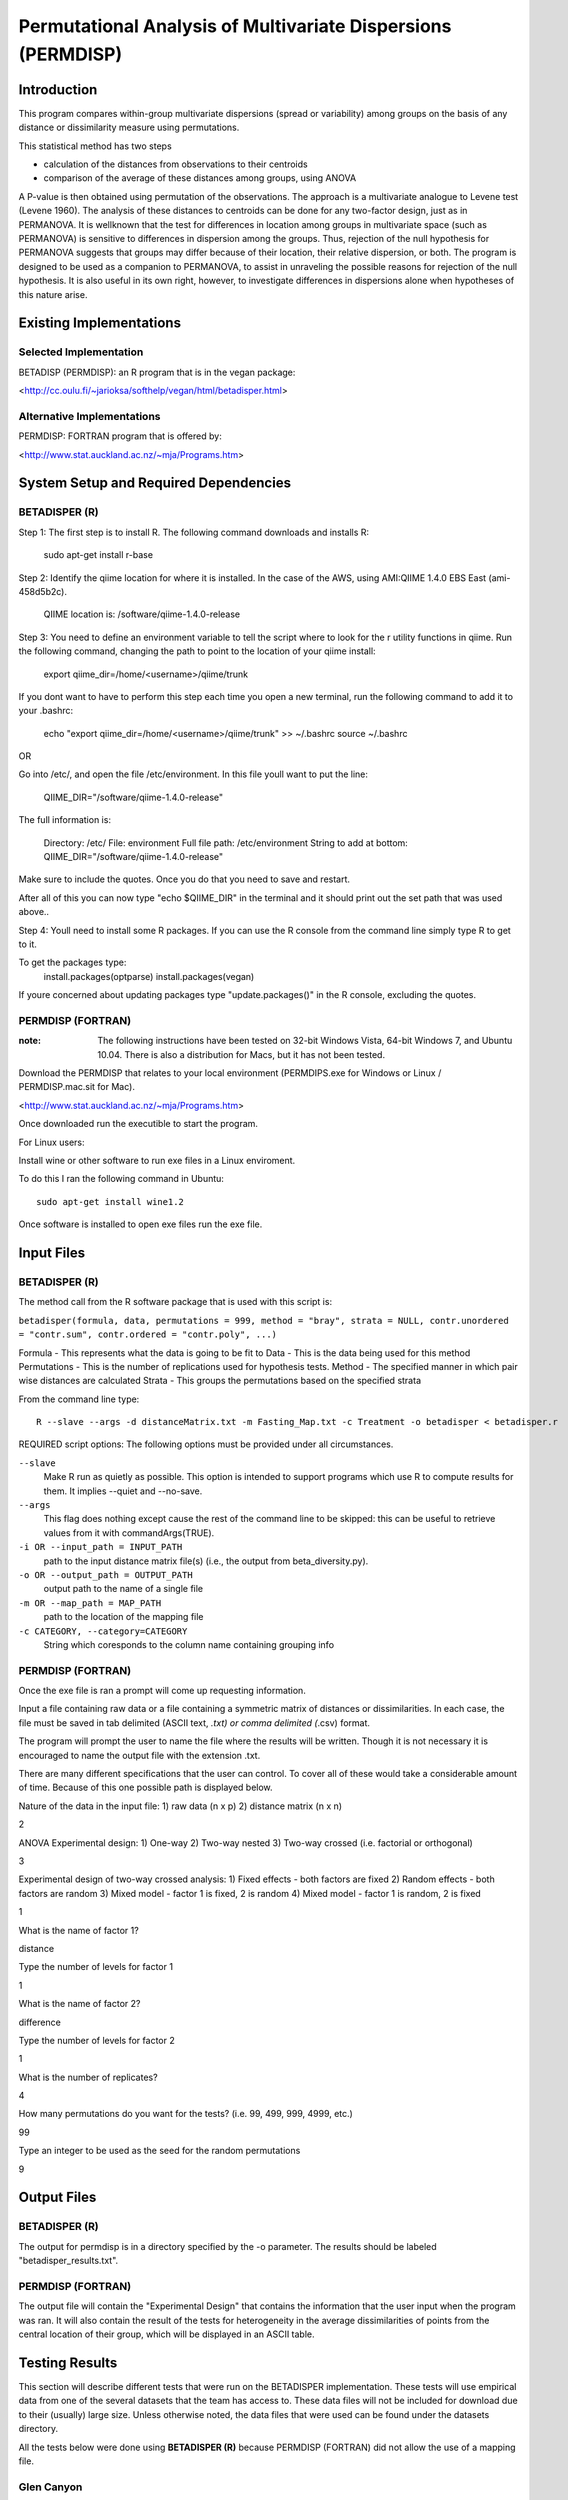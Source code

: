 =============================================================
Permutational Analysis of Multivariate Dispersions (PERMDISP)
=============================================================

Introduction
------------

This program compares within-group multivariate dispersions (spread or variability) among groups on the basis of any distance or dissimilarity measure using permutations.

This statistical method has two steps 

* calculation of the distances from observations to their centroids 

* comparison of the average of these distances among groups, using ANOVA

A P-value is then obtained using permutation of the observations. The approach is a multivariate analogue to Levene test (Levene 1960). The analysis of these distances to centroids can be done for any two-factor design, just as in PERMANOVA. It is wellknown that the test for differences in location among groups in multivariate space (such as PERMANOVA) is sensitive to differences in dispersion among the groups. Thus, rejection of the null hypothesis for PERMANOVA suggests that groups may differ because of their location, their relative dispersion, or both. 
The program is designed to be used as a companion to PERMANOVA, to assist in unraveling the possible reasons for rejection of the null hypothesis. It is also useful in its own right, however, to investigate differences in dispersions alone when hypotheses of this nature arise.

Existing Implementations
------------------------

Selected Implementation
^^^^^^^^^^^^^^^^^^^^^^^

BETADISP (PERMDISP): an R program that is in the vegan package:

<http://cc.oulu.fi/~jarioksa/softhelp/vegan/html/betadisper.html>

Alternative Implementations
^^^^^^^^^^^^^^^^^^^^^^^^^^^

PERMDISP: FORTRAN program that is offered by:

<http://www.stat.auckland.ac.nz/~mja/Programs.htm>

System Setup and Required Dependencies
--------------------------------------

BETADISPER (R)
^^^^^^^^^^^^^^

Step 1:
The first step is to install R. The following command downloads and installs R:

    sudo apt-get install r-base

Step 2:
Identify the qiime location for where it is installed. In the case of the AWS, using AMI:QIIME 1.4.0 EBS East (ami-458d5b2c). 

	QIIME location is: /software/qiime-1.4.0-release

Step 3:
You need to define an environment variable to tell the script where to look for the r utility functions in qiime. Run the following command, changing the path to point to the location of your qiime install:

    export qiime_dir=/home/<username>/qiime/trunk

If you dont want to have to perform this step each time you open a new terminal, run the following command to add it to your .bashrc:

    echo "export qiime_dir=/home/<username>/qiime/trunk" >> ~/.bashrc
    source ~/.bashrc

OR

Go into /etc/, and open the file /etc/environment. In this file youll want to put the line:

	QIIME_DIR="/software/qiime-1.4.0-release" 

The full information is:

	Directory: /etc/
	File: environment
	Full file path: /etc/environment
	String to add at bottom: QIIME_DIR="/software/qiime-1.4.0-release" 

Make sure to include the quotes. Once you do that you need to save and  restart. 

After all of this you can now type "echo $QIIME_DIR" in the terminal and it should print out the set path that was used above..

Step 4:
Youll need to install some R packages. If you can use the R console from the command line simply type R to get to it.

To get the packages type:
	install.packages(optparse)
	install.packages(vegan)

If youre concerned about updating packages type "update.packages()" in the R console, excluding the quotes.

PERMDISP (FORTRAN)
^^^^^^^^^^^^^^^^^^

:note: The following instructions have been tested on 32-bit Windows Vista, 64-bit Windows 7, and Ubuntu 10.04. There is also a distribution for Macs, but it has not been tested.

Download the PERMDISP that relates to your local environment (PERMDIPS.exe for Windows or Linux / PERMDISP.mac.sit for Mac). 

<http://www.stat.auckland.ac.nz/~mja/Programs.htm>

Once downloaded run the executible to start the program.

For Linux users:

Install wine or other software to run exe files in a Linux enviroment.

To do this I ran the following command in Ubuntu: ::

	sudo apt-get install wine1.2
	
Once software is installed to open exe files run the exe file.

Input Files
-----------

BETADISPER (R)
^^^^^^^^^^^^^^

The method call from the R software package that is used with this script is:

``betadisper(formula, data, permutations = 999, method = "bray", strata = NULL, contr.unordered = "contr.sum", contr.ordered = "contr.poly", ...)``

Formula - This represents what the data is going to be fit to
Data - This is the data being used for this method
Permutations - This is the number of replications used for hypothesis tests.
Method - The specified manner in which pair wise distances are calculated
Strata - This groups the permutations based on the specified strata

From the command line type: ::

  R --slave --args -d distanceMatrix.txt -m Fasting_Map.txt -c Treatment -o betadisper < betadisper.r

REQUIRED script options:
The following options must be provided under all circumstances.

``--slave``
    Make R run as quietly as possible. This option is intended to support programs which use R to compute results for them. It implies --quiet and --no-save. 

``--args``
    This flag does nothing except cause the rest of the command line to be skipped: this can be useful to retrieve values from it with commandArgs(TRUE).

``-i OR --input_path = INPUT_PATH``
	path to the input distance matrix file(s) (i.e., the output from beta_diversity.py).

``-o OR --output_path = OUTPUT_PATH``
	output path to the name of a single file

``-m OR --map_path = MAP_PATH``
	path to the location of the mapping file

``-c CATEGORY, --category=CATEGORY``
	String which coresponds to the column name containing grouping info

PERMDISP (FORTRAN)
^^^^^^^^^^^^^^^^^^

Once the exe file is ran a prompt will come up requesting information.

Input a file containing raw data or a file containing a symmetric matrix of distances or 
dissimilarities. In each case, the file must be saved in tab delimited (ASCII text, *.txt) or comma delimited 
(*.csv) format.

The program will prompt the user to name the file where the results will be written. Though it is not necessary it is encouraged to name the output file with the extension .txt.

There are many different specifications that the user can control. To cover all of these would take a considerable amount of time. Because of this one possible path is displayed below.

Nature of the data in the input file: 
1) raw data (n x p) 
2) distance matrix (n x n)

2

ANOVA Experimental design: 
1) One-way 
2) Two-way nested 
3) Two-way crossed (i.e. factorial or orthogonal) 

3

Experimental design of two-way crossed analysis: 
1) Fixed effects - both factors are fixed 
2) Random effects - both factors are random 
3) Mixed model - factor 1 is fixed, 2 is random 
4) Mixed model - factor 1 is random, 2 is fixed 

1 

What is the name of factor 1? 

distance

Type the number of levels for factor 1 

1

What is the name of factor 2? 

difference 

Type the number of levels for factor 2 

1
 
What is the number of replicates? 

4
 
How many permutations do you want for the tests? (i.e. 99, 499, 999, 4999, etc.) 

99
 
Type an integer to be used as the seed 
for the random permutations 

9

Output Files
------------

BETADISPER (R)
^^^^^^^^^^^^^^

The output for permdisp is in a directory specified by the -o parameter. The results should be labeled "betadisper_results.txt".

PERMDISP (FORTRAN)
^^^^^^^^^^^^^^^^^^

The output file will contain the "Experimental Design" that contains the information that the user input when the program was ran. It will also contain the result of the tests for heterogeneity in the average dissimilarities of points from the central location of their group, which will be displayed in an ASCII table.

Testing Results
---------------
This section will describe different tests that were run on the BETADISPER implementation.
These tests will use empirical data from one of the several datasets that the
team has access to. These data files will not be included for download due to
their (usually) large size. Unless otherwise noted, the data files that were
used can be found under the datasets directory.

All the tests below were done using **BETADISPER (R)** because PERMDISP (FORTRAN) did not allow the use of a mapping file.

Glen Canyon
^^^^^^^^^^^

Test 1
~~~~~~

**Description:**

This test uses the original unweighted unifrac distance matrix and the CurrentlyWet category as a positive control.

**Command:** ::

	R --slave --args -d Glen\ Canyon/unweighted_unifrac_dm.txt -m Glen\ Canyon/map_25Jan2012.txt -c CurrentlyWet -o betadisper_positive < betadisper.r

**Results:**

The following results were written to the output file: ::

	Analysis of Variance Table

	Response: Distances
			  Df    Sum Sq   Mean Sq F value   Pr(>F)    
	Groups     1 0.0060076 0.0060076  26.742 1.35e-06 ***
	Residuals 92 0.0206680 0.0002247                     
	---
	Signif. codes:  0 '***' 0.001 '**' 0.01 '*' 0.05 '.' 0.1 ' ' 1 

	Permutation test for homogeneity of multivariate dispersions

	No. of permutations: 999  

	**** STRATA ****
	Permutations are unstratified

	**** SAMPLES ****
	Permutation type: free 
	Mirrored permutations for Samples?: No 

	Response: Distances
			  Df    Sum Sq   Mean Sq      F N.Perm Pr(>F)    
	Groups     1 0.0060076 0.0060076 26.742    999  0.001 ***
	Residuals 92 0.0206680 0.0002247                         
	---
	Signif. codes:  0 '***' 0.001 '**' 0.01 '*' 0.05 '.' 0.1 ' ' 1 

	Pairwise comparisons:
	(Observed p-value below diagonal, permuted p-value above diagonal)
				No   Yes
	No             0.001
	Yes 1.3501e-06      
	
The p-value indicates that the results are significant.
	
Test 2
~~~~~~

**Description:**

This test uses a shuffled unweighted unifrac distance matrix and the CurrentlyWet category to perform a negative control test.

**Command:** ::

	R --slave --args -d Glen\ Canyon/unweighted_unifrac_dm_shuffled_1.txt -m Glen\ Canyon/map_25Jan2012.txt -c CurrentlyWet -o betadisper_negative_1 < betadisper.r

**Results:**

The following results were written to the output file: ::

	Analysis of Variance Table

	Response: Distances
			  Df   Sum Sq    Mean Sq F value Pr(>F)
	Groups     1 0.000878 0.00087764  0.3079 0.5803
	Residuals 92 0.262210 0.00285011               

	Permutation test for homogeneity of multivariate dispersions

	No. of permutations: 999  

	**** STRATA ****
	Permutations are unstratified

	**** SAMPLES ****
	Permutation type: free 
	Mirrored permutations for Samples?: No 

	Response: Distances
			  Df   Sum Sq    Mean Sq      F N.Perm Pr(>F)
	Groups     1 0.000878 0.00087764 0.3079    999  0.589
	Residuals 92 0.262210 0.00285011                     

	Pairwise comparisons:
	(Observed p-value below diagonal, permuted p-value above diagonal)
			No   Yes
	No         0.586
	Yes 0.5803      

The p-value indicates that the results are insignificant.
	
Test 3
~~~~~~

**Description:**

This test uses a shuffled unweighted unifrac distance matrix and the CurrentlyWet category to perform a negative control test.

**Command:** ::

	R --slave --args -d Glen\ Canyon/unweighted_unifrac_dm_shuffled_2.txt -m Glen\ Canyon/map_25Jan2012.txt -c CurrentlyWet -o betadisper_negative_2 < betadisper.r

**Results:**

The following results were written to the output file: ::

	Analysis of Variance Table

	Response: Distances
			  Df   Sum Sq   Mean Sq F value Pr(>F)
	Groups     1 0.002333 0.0023333  0.8033 0.3725
	Residuals 92 0.267228 0.0029046               

	Permutation test for homogeneity of multivariate dispersions

	No. of permutations: 999  

	**** STRATA ****
	Permutations are unstratified

	**** SAMPLES ****
	Permutation type: free 
	Mirrored permutations for Samples?: No 

	Response: Distances
			  Df   Sum Sq   Mean Sq      F N.Perm Pr(>F)
	Groups     1 0.002333 0.0023333 0.8033    999  0.381
	Residuals 92 0.267228 0.0029046                     

	Pairwise comparisons:
	(Observed p-value below diagonal, permuted p-value above diagonal)
			 No   Yes
	No          0.387
	Yes 0.37245      

The p-value indicates that the results insignificant.
	
Test 4
~~~~~~

**Description:**

This test uses a shuffled unweighted unifrac distance matrix and the CurrentlyWet category to perform a negative control test.

**Command:** ::

	R --slave --args -d Glen\ Canyon/unweighted_unifrac_dm_shuffled_3.txt -m Glen\ Canyon/map_25Jan2012.txt -c CurrentlyWet -o betadisper_negative_3 < betadisper.r
	
**Results:**

The following results were written to the output file: ::

	Analysis of Variance Table

	Response: Distances
			  Df   Sum Sq   Mean Sq F value Pr(>F)
	Groups     1 0.001018 0.0010178  0.3552 0.5526
	Residuals 92 0.263611 0.0028653               

	Permutation test for homogeneity of multivariate dispersions

	No. of permutations: 999  

	**** STRATA ****
	Permutations are unstratified

	**** SAMPLES ****
	Permutation type: free 
	Mirrored permutations for Samples?: No 

	Response: Distances
			  Df   Sum Sq   Mean Sq      F N.Perm Pr(>F)
	Groups     1 0.001018 0.0010178 0.3552    999  0.526
	Residuals 92 0.263611 0.0028653                     

	Pairwise comparisons:
	(Observed p-value below diagonal, permuted p-value above diagonal)
			 No   Yes
	No          0.526
	Yes 0.55264      
	
The p-value indicates that the results are insignificant.
	
Keyboard
^^^^^^^^

Test 1
~~~~~~

**Description:**

This test uses the original unweighted unifrac distance matrix and the HOST_SUBJECT_ID category as a positive control.

**Command:** ::

	R --slave --args -d Keyboard/unweighted_unifrac_dm.txt -m Keyboard/map.txt -c HOST_SUBJECT_ID -o betadisper_positive < betadisper.r

**Results:**

The following results were written to the output file: ::

	Analysis of Variance Table

	Response: Distances
			   Df    Sum Sq    Mean Sq F value    Pr(>F)    
	Groups     10 0.0089615 0.00089615  4.4126 3.586e-05 ***
	Residuals 104 0.0211214 0.00020309                      
	---
	Signif. codes:  0 '***' 0.001 '**' 0.01 '*' 0.05 '.' 0.1 ' ' 1 

	Permutation test for homogeneity of multivariate dispersions

	No. of permutations: 999  

	**** STRATA ****
	Permutations are unstratified

	**** SAMPLES ****
	Permutation type: free 
	Mirrored permutations for Samples?: No 

	Response: Distances
			   Df    Sum Sq    Mean Sq      F N.Perm Pr(>F)   
	Groups     10 0.0089615 0.00089615 4.4126    999  0.002 **
	Residuals 104 0.0211214 0.00020309                        
	---
	Signif. codes:  0 '***' 0.001 '**' 0.01 '*' 0.05 '.' 0.1 ' ' 1 

	Pairwise comparisons:
	(Observed p-value below diagonal, permuted p-value above diagonal)
			 F1 L1 L3       M1       M2       M3       M9 R1 U1 U2 U3
	F1                0.736000 0.403000 0.241000 0.159000            
	L1                                                               
	L3                                                               
	M1 0.718987                0.243000 0.098000 0.127000            
	M2 0.388167       0.298617          0.691000 0.065000            
	M3 0.225243       0.110657 0.693715          0.016000            
	M9 0.158122       0.147042 0.074368 0.018900                     
	R1                                                               
	U1                                                               
	U2                                                               
	U3                                                  

The p-value indicates that the results are significant.	

Test 2
~~~~~~

**Description:**

This test uses a shuffled unweighted unifrac distance matrix and the HOST_SUBJECT_ID category to perform a negative control test.

**Command:** ::

	R --slave --args -d Keyboard/unweighted_unifrac_dm_shuffled_1.txt -m Keyboard/map.txt -c HOST_SUBJECT_ID -o betadisper_negative_1 < betadisper.r

**Results:**

The following results were written to the output file: ::

	Analysis of Variance Table

	Response: Distances
			   Df   Sum Sq    Mean Sq F value    Pr(>F)    
	Groups     10 0.024535 0.00245353  4.4774 2.968e-05 ***
	Residuals 104 0.056990 0.00054798                      
	---
	Signif. codes:  0 '***' 0.001 '**' 0.01 '*' 0.05 '.' 0.1 ' ' 1 

	Permutation test for homogeneity of multivariate dispersions

	No. of permutations: 999  

	**** STRATA ****
	Permutations are unstratified

	**** SAMPLES ****
	Permutation type: free 
	Mirrored permutations for Samples?: No 

	Response: Distances
			   Df   Sum Sq    Mean Sq      F N.Perm Pr(>F)    
	Groups     10 0.024535 0.00245353 4.4774    999  0.001 ***
	Residuals 104 0.056990 0.00054798                         
	---
	Signif. codes:  0 '***' 0.001 '**' 0.01 '*' 0.05 '.' 0.1 ' ' 1 

	Pairwise comparisons:
	(Observed p-value below diagonal, permuted p-value above diagonal)
			  F1 L1 L3        M1        M2        M3        M9 R1 U1 U2 U3
	F1                 0.3710000 0.2000000 0.0680000 0.3010000            
	L1                                                                    
	L3                                                                    
	M1 0.3554280                 0.0310000 0.0010000 0.0550000            
	M2 0.1838147       0.0306839           0.8610000 0.7230000            
	M3 0.0588469       0.0014799 0.8623054           0.7980000            
	M9 0.2662109       0.0551588 0.7268720 0.8137601                      
	R1                                                                    
	U1                                                                    
	U2                                                                    
	U3                                                                    

The p-value indicates that the results are significant.

Test 3
~~~~~~

**Description:**

This test uses a shuffled unweighted unifrac distance matrix and the HOST_SUBJECT_ID category to perform a negative control test.

**Command:** ::

	R --slave --args -d Keyboard/unweighted_unifrac_dm_shuffled_2.txt -m Keyboard/map.txt -c HOST_SUBJECT_ID -o betadisper_negative_2 < betadisper.r

**Results:**

The following results were written to the output file: ::

	Analysis of Variance Table

	Response: Distances
			   Df   Sum Sq    Mean Sq F value    Pr(>F)    
	Groups     10 0.024182 0.00241823  3.5249 0.0004881 ***
	Residuals 104 0.071348 0.00068604                      
	---
	Signif. codes:  0 '***' 0.001 '**' 0.01 '*' 0.05 '.' 0.1 ' ' 1 

	Permutation test for homogeneity of multivariate dispersions

	No. of permutations: 999  

	**** STRATA ****
	Permutations are unstratified

	**** SAMPLES ****
	Permutation type: free 
	Mirrored permutations for Samples?: No 

	Response: Distances
			   Df   Sum Sq    Mean Sq      F N.Perm Pr(>F)    
	Groups     10 0.024182 0.00241823 3.5249    999  0.001 ***
	Residuals 104 0.071348 0.00068604                         
	---
	Signif. codes:  0 '***' 0.001 '**' 0.01 '*' 0.05 '.' 0.1 ' ' 1 

	Pairwise comparisons:
	(Observed p-value below diagonal, permuted p-value above diagonal)
			 F1 L1 L3       M1       M2       M3       M9 R1 U1 U2 U3
	F1                0.353000 0.969000 0.776000 0.951000            
	L1                                                               
	L3                                                               
	M1 0.346654                0.025000 0.006000 0.060000            
	M2 0.960319       0.016261          0.485000 0.726000            
	M3 0.757185       0.004107 0.488713          0.351000            
	M9 0.943114       0.050123 0.737238 0.351259                     
	R1                                                               
	U1                                                               
	U2                                                               
	U3                                                               

The p-value indicates that the results are significant.

Test 4
~~~~~~

**Description:**

This test uses a shuffled unweighted unifrac distance matrix and the HOST_SUBJECT_ID category to perform a negative control test.

**Command:** ::

	R --slave --args -d Keyboard/unweighted_unifrac_dm_shuffled_3.txt -m Keyboard/map.txt -c HOST_SUBJECT_ID -o betadisper_negative_3 < betadisper.r

**Results:**

The following results were written to the output file: ::

	Analysis of Variance Table

	Response: Distances
			   Df   Sum Sq    Mean Sq F value    Pr(>F)    
	Groups     10 0.024199 0.00241989  3.7129 0.0002801 ***
	Residuals 104 0.067783 0.00065176                      
	---
	Signif. codes:  0 '***' 0.001 '**' 0.01 '*' 0.05 '.' 0.1 ' ' 1 

	Permutation test for homogeneity of multivariate dispersions

	No. of permutations: 999  

	**** STRATA ****
	Permutations are unstratified

	**** SAMPLES ****
	Permutation type: free 
	Mirrored permutations for Samples?: No 

	Response: Distances
			   Df   Sum Sq    Mean Sq      F N.Perm Pr(>F)    
	Groups     10 0.024199 0.00241989 3.7129    999  0.001 ***
	Residuals 104 0.067783 0.00065176                         
	---
	Signif. codes:  0 '***' 0.001 '**' 0.01 '*' 0.05 '.' 0.1 ' ' 1 

	Pairwise comparisons:
	(Observed p-value below diagonal, permuted p-value above diagonal)
			F1 L1 L3      M1      M2      M3      M9 R1 U1 U2 U3
	F1               0.96500 0.36700 0.35400 0.13000            
	L1                                                          
	L3                                                          
	M1 0.96735               0.47100 0.47400 0.20500            
	M2 0.36282       0.47355         0.76700 0.27500            
	M3 0.33691       0.44413 0.78665         0.16500            
	M9 0.12918       0.21136 0.28776 0.15521                    
	R1                                                          
	U1                                                          
	U2                                                          
	U3                               

The p-value indicates that the results are significant.	

Whole Body
^^^^^^^^^^

Test 1
~~~~~~

**Description:**

This test uses the original unweighted unifrac distance matrix and the BODY_SITE category as a positive control.

**Command:** ::

	R --slave --args -d Whole\ Body/unweighted_unifrac_dm.txt -m Whole\ Body/map.txt -c BODY_SITE -o betadisper_positive < betadisper.r

**Results:**

The following results were written to the output file: ::

	Analysis of Variance Table

	Response: Distances
			   Df   Sum Sq   Mean Sq F value    Pr(>F)    
	Groups     19 0.092975 0.0048934  22.892 < 2.2e-16 ***
	Residuals 565 0.120776 0.0002138                      
	---
	Signif. codes:  0 '***' 0.001 '**' 0.01 '*' 0.05 '.' 0.1 ' ' 1 

	Permutation test for homogeneity of multivariate dispersions

	No. of permutations: 999  

	**** STRATA ****
	Permutations are unstratified

	**** SAMPLES ****
	Permutation type: free 
	Mirrored permutations for Samples?: No 

	Response: Distances
			   Df   Sum Sq   Mean Sq      F N.Perm Pr(>F)    
	Groups     19 0.092975 0.0048934 22.892    999  0.001 ***
	Residuals 565 0.120776 0.0002138                         
	---
	Signif. codes:  0 '***' 0.001 '**' 0.01 '*' 0.05 '.' 0.1 ' ' 1 

	Pairwise comparisons:
	(Observed p-value below diagonal, permuted p-value above diagonal)
									 UBERON:ear canal UBERON:feces
	UBERON:ear canal                                    1.0000e-03
	UBERON:feces                           7.0921e-11             
	UBERON:glans penis                     5.2830e-01   1.0172e-12
	UBERON:hair                            9.8369e-01   9.8136e-17
	UBERON:labia minora                    7.0630e-01   1.2191e-10
	UBERON:mouth                           3.4896e-04   2.9259e-02
	UBERON:nose                            9.6989e-01   2.3641e-15
	UBERON:nostril                         5.4606e-01   4.5769e-16
	UBERON:nostrils                        6.4419e-01   7.9374e-16
	UBERON:skin of arm                     8.9785e-01   9.4252e-22
	UBERON:skin of finger                  4.3878e-03   3.9370e-12
	UBERON:skin of forearm                 8.3154e-04   4.2747e-08
	UBERON:tongue                          1.9110e-08   8.1147e-01
	UBERON:urine                           3.3623e-01   3.6922e-14
	UBERON:zone of skin of abdomen         4.7309e-01   3.1765e-22
	UBERON:zone of skin of foot            4.9330e-01   1.3516e-13
	UBERON:zone of skin of hand            9.6965e-05   9.1352e-13
	UBERON:zone of skin of head            7.9705e-01   1.9681e-20
	UBERON:zone of skin of knee            1.9000e-06   1.4137e-12
	UBERON:zone of skin of outer ear       7.2754e-02   6.8148e-28
									 UBERON:glans penis UBERON:hair
	UBERON:ear canal                         5.2400e-01  9.8600e-01
	UBERON:feces                             1.0000e-03  1.0000e-03
	UBERON:glans penis                                   3.4600e-01
	UBERON:hair                              3.6136e-01            
	UBERON:labia minora                      8.2297e-01  5.9163e-01
	UBERON:mouth                             8.0518e-05  1.6235e-06
	UBERON:nose                              4.2323e-01  9.4077e-01
	UBERON:nostril                           6.9718e-01  4.4414e-01
	UBERON:nostrils                          6.4347e-01  5.3491e-01
	UBERON:skin of arm                       3.1778e-01  8.4270e-01
	UBERON:skin of finger                    4.4064e-02  2.3261e-04
	UBERON:skin of forearm                   5.7989e-03  1.6493e-05
	UBERON:tongue                            1.0720e-09  5.7338e-13
	UBERON:urine                             1.7974e-01  3.0509e-01
	UBERON:zone of skin of abdomen           8.1279e-01  2.7965e-01
	UBERON:zone of skin of foot              7.8801e-01  4.3252e-01
	UBERON:zone of skin of hand              1.5732e-02  2.8212e-06
	UBERON:zone of skin of head              2.2295e-01  7.8098e-01
	UBERON:zone of skin of knee              6.7749e-06  5.0286e-10
	UBERON:zone of skin of outer ear         1.5410e-02  4.6130e-02
									 UBERON:labia minora UBERON:mouth UBERON:nose
	UBERON:ear canal                          6.9500e-01   1.0000e-03  9.6700e-01
	UBERON:feces                              1.0000e-03   2.1000e-02  1.0000e-03
	UBERON:glans penis                        8.4400e-01   1.0000e-03  4.4200e-01
	UBERON:hair                               6.0800e-01   1.0000e-03  9.3700e-01
	UBERON:labia minora                                    3.0000e-03  6.4400e-01
	UBERON:mouth                              5.0377e-04               1.0000e-03
	UBERON:nose                               6.4790e-01   6.2234e-06            
	UBERON:nostril                            9.4961e-01   3.5844e-06  5.1009e-01
	UBERON:nostrils                           8.9607e-01   4.1740e-06  6.0458e-01
	UBERON:skin of arm                        5.8305e-01   8.5397e-09  9.2451e-01
	UBERON:skin of finger                     3.7129e-02   3.8930e-04  5.4673e-04
	UBERON:skin of forearm                    7.1244e-03   1.3987e-02  4.6927e-05
	UBERON:tongue                             3.8368e-08   8.6365e-02  6.7536e-12
	UBERON:urine                              2.9047e-01   1.4300e-05  2.8182e-01
	UBERON:zone of skin of abdomen            8.7543e-01   3.7728e-09  3.5476e-01
	UBERON:zone of skin of foot               9.9897e-01   5.2351e-05  4.8594e-01
	UBERON:zone of skin of hand               1.0398e-02   5.0891e-04  7.9937e-06
	UBERON:zone of skin of head               4.2111e-01   3.4007e-08  7.1837e-01
	UBERON:zone of skin of knee               2.2705e-05   1.5893e-03  4.3363e-09
	UBERON:zone of skin of outer ear          5.2309e-02   1.1184e-11  3.9893e-02
									 UBERON:nostril UBERON:nostrils
	UBERON:ear canal                     5.4800e-01      6.4800e-01
	UBERON:feces                         1.0000e-03      1.0000e-03
	UBERON:glans penis                   7.1300e-01      6.4700e-01
	UBERON:hair                          4.8200e-01      5.3700e-01
	UBERON:labia minora                  9.5500e-01      8.9000e-01
	UBERON:mouth                         1.0000e-03      1.0000e-03
	UBERON:nose                          5.4100e-01      6.2100e-01
	UBERON:nostril                                       9.0600e-01
	UBERON:nostrils                      9.0932e-01                
	UBERON:skin of arm                   4.3891e-01      5.5419e-01
	UBERON:skin of finger                1.1299e-03      1.3746e-03
	UBERON:skin of forearm               5.3088e-05      7.9106e-05
	UBERON:tongue                        1.3483e-12      2.5948e-12
	UBERON:urine                         3.9401e-02      1.0177e-01
	UBERON:zone of skin of abdomen       7.6539e-01      6.7780e-01
	UBERON:zone of skin of foot          9.1018e-01      8.4083e-01
	UBERON:zone of skin of hand          8.4170e-06      2.9934e-05
	UBERON:zone of skin of head          1.9027e-01      2.9318e-01
	UBERON:zone of skin of knee          8.3639e-09      8.9881e-09
	UBERON:zone of skin of outer ear     3.9525e-04      3.3584e-03
									 UBERON:skin of arm UBERON:skin of finger
	UBERON:ear canal                         8.8000e-01            3.0000e-03
	UBERON:feces                             1.0000e-03            1.0000e-03
	UBERON:glans penis                       3.2600e-01            3.6000e-02
	UBERON:hair                              8.6100e-01            1.0000e-03
	UBERON:labia minora                      6.0800e-01            4.2000e-02
	UBERON:mouth                             1.0000e-03            1.0000e-03
	UBERON:nose                              9.1800e-01            1.0000e-03
	UBERON:nostril                           4.3500e-01            2.0000e-03
	UBERON:nostrils                          5.6600e-01            2.0000e-03
	UBERON:skin of arm                                             1.0000e-03
	UBERON:skin of finger                    1.0833e-05                      
	UBERON:skin of forearm                   2.3364e-07            1.5539e-01
	UBERON:tongue                            3.8901e-17            2.2204e-09
	UBERON:urine                             1.2405e-01            3.2015e-05
	UBERON:zone of skin of abdomen           2.6311e-01            1.8168e-03
	UBERON:zone of skin of foot              4.0209e-01            3.9845e-03
	UBERON:zone of skin of hand              1.3756e-08            6.9669e-01
	UBERON:zone of skin of head              5.4531e-01            4.2034e-06
	UBERON:zone of skin of knee              3.7791e-13            5.5803e-03
	UBERON:zone of skin of outer ear         4.0678e-03            4.9576e-11
									 UBERON:skin of forearm UBERON:tongue
	UBERON:ear canal                             2.0000e-03    1.0000e-03
	UBERON:feces                                 1.0000e-03    8.0800e-01
	UBERON:glans penis                           1.0000e-02    1.0000e-03
	UBERON:hair                                  1.0000e-03    1.0000e-03
	UBERON:labia minora                          1.1000e-02    1.0000e-03
	UBERON:mouth                                 1.7000e-02    8.1000e-02
	UBERON:nose                                  1.0000e-03    1.0000e-03
	UBERON:nostril                               1.0000e-03    1.0000e-03
	UBERON:nostrils                              1.0000e-03    1.0000e-03
	UBERON:skin of arm                           1.0000e-03    1.0000e-03
	UBERON:skin of finger                        1.3700e-01    1.0000e-03
	UBERON:skin of forearm                                     1.0000e-03
	UBERON:tongue                                3.1911e-06              
	UBERON:urine                                 5.9563e-06    3.5196e-11
	UBERON:zone of skin of abdomen               4.2037e-05    4.4352e-17
	UBERON:zone of skin of foot                  3.0044e-04    1.1156e-10
	UBERON:zone of skin of hand                  2.0933e-01    6.9328e-10
	UBERON:zone of skin of head                  1.5240e-07    3.7477e-16
	UBERON:zone of skin of knee                  4.2781e-01    1.4055e-09
	UBERON:zone of skin of outer ear             1.9562e-12    1.9919e-22
									 UBERON:urine UBERON:zone of skin of abdomen
	UBERON:ear canal                   3.3100e-01                     4.4600e-01
	UBERON:feces                       1.0000e-03                     1.0000e-03
	UBERON:glans penis                 1.7200e-01                     8.2900e-01
	UBERON:hair                        3.3700e-01                     2.7400e-01
	UBERON:labia minora                2.8100e-01                     8.7000e-01
	UBERON:mouth                       1.0000e-03                     1.0000e-03
	UBERON:nose                        2.6300e-01                     3.4700e-01
	UBERON:nostril                     4.5000e-02                     7.9200e-01
	UBERON:nostrils                    9.8000e-02                     6.8700e-01
	UBERON:skin of arm                 1.3500e-01                     2.6000e-01
	UBERON:skin of finger              1.0000e-03                     3.0000e-03
	UBERON:skin of forearm             1.0000e-03                     1.0000e-03
	UBERON:tongue                      1.0000e-03                     1.0000e-03
	UBERON:urine                                                      9.4000e-02
	UBERON:zone of skin of abdomen     1.0238e-01                               
	UBERON:zone of skin of foot        6.6989e-03                     8.7032e-01
	UBERON:zone of skin of hand        1.2493e-09                     3.5528e-04
	UBERON:zone of skin of head        2.2343e-01                     1.5466e-01
	UBERON:zone of skin of knee        1.8788e-09                     4.8468e-11
	UBERON:zone of skin of outer ear   6.3640e-01                     2.8249e-03
									 UBERON:zone of skin of foot
	UBERON:ear canal                                  5.0100e-01
	UBERON:feces                                      1.0000e-03
	UBERON:glans penis                                7.9400e-01
	UBERON:hair                                       4.6000e-01
	UBERON:labia minora                               1.0000e+00
	UBERON:mouth                                      2.0000e-03
	UBERON:nose                                       5.1000e-01
	UBERON:nostril                                    8.9500e-01
	UBERON:nostrils                                   8.2700e-01
	UBERON:skin of arm                                4.1100e-01
	UBERON:skin of finger                             4.0000e-03
	UBERON:skin of forearm                            1.0000e-03
	UBERON:tongue                                     1.0000e-03
	UBERON:urine                                      9.0000e-03
	UBERON:zone of skin of abdomen                    8.6900e-01
	UBERON:zone of skin of foot                                 
	UBERON:zone of skin of hand                       1.4322e-05
	UBERON:zone of skin of head                       1.4724e-01
	UBERON:zone of skin of knee                       4.3105e-07
	UBERON:zone of skin of outer ear                  2.9003e-05
									 UBERON:zone of skin of hand
	UBERON:ear canal                                  1.0000e-03
	UBERON:feces                                      1.0000e-03
	UBERON:glans penis                                1.3000e-02
	UBERON:hair                                       1.0000e-03
	UBERON:labia minora                               1.3000e-02
	UBERON:mouth                                      1.0000e-03
	UBERON:nose                                       1.0000e-03
	UBERON:nostril                                    1.0000e-03
	UBERON:nostrils                                   1.0000e-03
	UBERON:skin of arm                                1.0000e-03
	UBERON:skin of finger                             7.2100e-01
	UBERON:skin of forearm                            2.0000e-01
	UBERON:tongue                                     1.0000e-03
	UBERON:urine                                      1.0000e-03
	UBERON:zone of skin of abdomen                    2.0000e-03
	UBERON:zone of skin of foot                       1.0000e-03
	UBERON:zone of skin of hand                                 
	UBERON:zone of skin of head                       5.6656e-10
	UBERON:zone of skin of knee                       1.1382e-02
	UBERON:zone of skin of outer ear                  2.2930e-19
									 UBERON:zone of skin of head
	UBERON:ear canal                                  7.9800e-01
	UBERON:feces                                      1.0000e-03
	UBERON:glans penis                                2.1200e-01
	UBERON:hair                                       8.1600e-01
	UBERON:labia minora                               4.2300e-01
	UBERON:mouth                                      1.0000e-03
	UBERON:nose                                       7.4400e-01
	UBERON:nostril                                    2.3000e-01
	UBERON:nostrils                                   2.9300e-01
	UBERON:skin of arm                                5.5600e-01
	UBERON:skin of finger                             1.0000e-03
	UBERON:skin of forearm                            1.0000e-03
	UBERON:tongue                                     1.0000e-03
	UBERON:urine                                      2.3600e-01
	UBERON:zone of skin of abdomen                    1.5400e-01
	UBERON:zone of skin of foot                       1.5600e-01
	UBERON:zone of skin of hand                       1.0000e-03
	UBERON:zone of skin of head                                 
	UBERON:zone of skin of knee                       7.4644e-13
	UBERON:zone of skin of outer ear                  1.8548e-02
									 UBERON:zone of skin of knee
	UBERON:ear canal                                  1.0000e-03
	UBERON:feces                                      1.0000e-03
	UBERON:glans penis                                1.0000e-03
	UBERON:hair                                       1.0000e-03
	UBERON:labia minora                               1.0000e-03
	UBERON:mouth                                      3.0000e-03
	UBERON:nose                                       1.0000e-03
	UBERON:nostril                                    1.0000e-03
	UBERON:nostrils                                   1.0000e-03
	UBERON:skin of arm                                1.0000e-03
	UBERON:skin of finger                             3.0000e-03
	UBERON:skin of forearm                            3.9700e-01
	UBERON:tongue                                     1.0000e-03
	UBERON:urine                                      1.0000e-03
	UBERON:zone of skin of abdomen                    1.0000e-03
	UBERON:zone of skin of foot                       1.0000e-03
	UBERON:zone of skin of hand                       6.0000e-03
	UBERON:zone of skin of head                       1.0000e-03
	UBERON:zone of skin of knee                                 
	UBERON:zone of skin of outer ear                  8.6734e-20
									 UBERON:zone of skin of outer ear
	UBERON:ear canal                                            0.065
	UBERON:feces                                                0.001
	UBERON:glans penis                                          0.014
	UBERON:hair                                                 0.055
	UBERON:labia minora                                         0.046
	UBERON:mouth                                                0.001
	UBERON:nose                                                 0.041
	UBERON:nostril                                              0.002
	UBERON:nostrils                                             0.007
	UBERON:skin of arm                                          0.007
	UBERON:skin of finger                                       0.001
	UBERON:skin of forearm                                      0.001
	UBERON:tongue                                               0.001
	UBERON:urine                                                0.666
	UBERON:zone of skin of abdomen                              0.008
	UBERON:zone of skin of foot                                 0.001
	UBERON:zone of skin of hand                                 0.001
	UBERON:zone of skin of head                                 0.022
	UBERON:zone of skin of knee                                 0.001
	UBERON:zone of skin of outer ear                                 

The p-value indicates that the results are significant.

Test 2
~~~~~~

**Description:**

This test uses a shuffled unweighted unifrac distance matrix and the BODY_SITE category to perform a negative control test.

**Command:** ::

	R --slave --args -d Whole\ Body/unweighted_unifrac_dm_shuffled_1.txt -m Whole\ Body/map.txt -c BODY_SITE -o betadisper_negative_1 < betadisper.r

**Results:**

The following results were written to the output file: ::

	Analysis of Variance Table

	Response: Distances
			   Df   Sum Sq    Mean Sq F value Pr(>F)
	Groups     19 0.009105 0.00047923  0.9237 0.5532
	Residuals 565 0.293125 0.00051880               

	Permutation test for homogeneity of multivariate dispersions

	No. of permutations: 999  

	**** STRATA ****
	Permutations are unstratified

	**** SAMPLES ****
	Permutation type: free 
	Mirrored permutations for Samples?: No 

	Response: Distances
			   Df   Sum Sq    Mean Sq      F N.Perm Pr(>F)
	Groups     19 0.009105 0.00047923 0.9237    999  0.572
	Residuals 565 0.293125 0.00051880                     

	Pairwise comparisons:
	(Observed p-value below diagonal, permuted p-value above diagonal)
									 UBERON:ear canal UBERON:feces
	UBERON:ear canal                                      0.475000
	UBERON:feces                             0.464375             
	UBERON:glans penis                       0.479368     0.106057
	UBERON:hair                              0.608997     0.862392
	UBERON:labia minora                      0.732379     0.938807
	UBERON:mouth                             0.804742     0.610133
	UBERON:nose                              0.885097     0.277488
	UBERON:nostril                           0.297785     0.593561
	UBERON:nostrils                          0.456901     0.858758
	UBERON:skin of arm                       0.306992     0.636067
	UBERON:skin of finger                    0.502670     0.947465
	UBERON:skin of forearm                   0.572271     0.736379
	UBERON:tongue                            0.902904     0.202145
	UBERON:urine                             0.261478     0.559708
	UBERON:zone of skin of abdomen           0.431273     0.730046
	UBERON:zone of skin of foot              0.182610     0.342667
	UBERON:zone of skin of hand              0.176138     0.324192
	UBERON:zone of skin of head              0.623155     0.796835
	UBERON:zone of skin of knee              0.294462     0.557057
	UBERON:zone of skin of outer ear         0.624390     0.616991
									 UBERON:glans penis UBERON:hair
	UBERON:ear canal                           0.469000    0.611000
	UBERON:feces                               0.104000    0.862000
	UBERON:glans penis                                     0.035000
	UBERON:hair                                0.037969            
	UBERON:labia minora                        0.223167    0.967774
	UBERON:mouth                               0.143752    0.696830
	UBERON:nose                                0.245540    0.256096
	UBERON:nostril                             0.044311    0.521140
	UBERON:nostrils                            0.069082    0.723694
	UBERON:skin of arm                         0.034900    0.531579
	UBERON:skin of finger                      0.084757    0.897576
	UBERON:skin of forearm                     0.032060    0.899276
	UBERON:tongue                              0.377261    0.382896
	UBERON:urine                               0.046247    0.531347
	UBERON:zone of skin of abdomen             0.050148    0.574915
	UBERON:zone of skin of foot                0.039632    0.402329
	UBERON:zone of skin of hand                0.038464    0.388619
	UBERON:zone of skin of head                0.185124    0.965359
	UBERON:zone of skin of knee                0.071940    0.550065
	UBERON:zone of skin of outer ear           0.144469    0.854787
									 UBERON:labia minora UBERON:mouth UBERON:nose
	UBERON:ear canal                            0.730000     0.785000    0.892000
	UBERON:feces                                0.946000     0.614000    0.287000
	UBERON:glans penis                          0.238000     0.156000    0.253000
	UBERON:hair                                 0.963000     0.722000    0.273000
	UBERON:labia minora                                      0.805000    0.479000
	UBERON:mouth                                0.787023                 0.562000
	UBERON:nose                                 0.474318     0.537941            
	UBERON:nostril                              0.710934     0.339893    0.117387
	UBERON:nostrils                             0.853577     0.508698    0.204524
	UBERON:skin of arm                          0.722026     0.341720    0.108680
	UBERON:skin of finger                       0.964381     0.629843    0.268176
	UBERON:skin of forearm                      0.901162     0.734133    0.246657
	UBERON:tongue                               0.555273     0.616823    0.961025
	UBERON:urine                                0.714368     0.336816    0.117546
	UBERON:zone of skin of abdomen              0.760404     0.414183    0.152136
	UBERON:zone of skin of foot                 0.611759     0.246003    0.083308
	UBERON:zone of skin of hand                 0.600483     0.236734    0.079593
	UBERON:zone of skin of head                 0.953164     0.789362    0.431541
	UBERON:zone of skin of knee                 0.724716     0.369625    0.151272
	UBERON:zone of skin of outer ear            0.877153     0.850946    0.426549
									 UBERON:nostril UBERON:nostrils
	UBERON:ear canal                       0.308000        0.490000
	UBERON:feces                           0.617000        0.879000
	UBERON:glans penis                     0.042000        0.078000
	UBERON:hair                            0.508000        0.722000
	UBERON:labia minora                    0.718000        0.841000
	UBERON:mouth                           0.347000        0.518000
	UBERON:nose                            0.118000        0.221000
	UBERON:nostril                                         0.793000
	UBERON:nostrils                        0.778314                
	UBERON:skin of arm                     0.952145        0.812703
	UBERON:skin of finger                  0.559947        0.812016
	UBERON:skin of forearm                 0.358656        0.589274
	UBERON:tongue                          0.090955        0.220261
	UBERON:urine                           0.982987        0.780808
	UBERON:zone of skin of abdomen         0.957168        0.851416
	UBERON:zone of skin of foot            0.775132        0.594466
	UBERON:zone of skin of hand            0.749243        0.575334
	UBERON:zone of skin of head            0.475962        0.714064
	UBERON:zone of skin of knee            0.975991        0.769935
	UBERON:zone of skin of outer ear       0.303128        0.562905
									 UBERON:skin of arm UBERON:skin of finger
	UBERON:ear canal                           0.332000              0.532000
	UBERON:feces                               0.630000              0.947000
	UBERON:glans penis                         0.032000              0.079000
	UBERON:hair                                0.529000              0.913000
	UBERON:labia minora                        0.734000              0.953000
	UBERON:mouth                               0.349000              0.658000
	UBERON:nose                                0.113000              0.289000
	UBERON:nostril                             0.958000              0.577000
	UBERON:nostrils                            0.830000              0.810000
	UBERON:skin of arm                                               0.615000
	UBERON:skin of finger                      0.592914                      
	UBERON:skin of forearm                     0.371933              0.779539
	UBERON:tongue                              0.098531              0.248242
	UBERON:urine                               0.965699              0.541627
	UBERON:zone of skin of abdomen             0.994167              0.679596
	UBERON:zone of skin of foot                0.728657              0.358493
	UBERON:zone of skin of hand                0.703681              0.341737
	UBERON:zone of skin of head                0.508274              0.855446
	UBERON:zone of skin of knee                0.929763              0.547416
	UBERON:zone of skin of outer ear           0.336826              0.699842
									 UBERON:skin of forearm UBERON:tongue
	UBERON:ear canal                               0.593000      0.908000
	UBERON:feces                                   0.769000      0.210000
	UBERON:glans penis                             0.026000      0.395000
	UBERON:hair                                    0.905000      0.386000
	UBERON:labia minora                            0.915000      0.572000
	UBERON:mouth                                   0.736000      0.642000
	UBERON:nose                                    0.243000      0.956000
	UBERON:nostril                                 0.352000      0.095000
	UBERON:nostrils                                0.596000      0.245000
	UBERON:skin of arm                             0.368000      0.095000
	UBERON:skin of finger                          0.810000      0.263000
	UBERON:skin of forearm                                       0.310000
	UBERON:tongue                                  0.320265              
	UBERON:urine                                   0.357202      0.063404
	UBERON:zone of skin of abdomen                 0.447449      0.208862
	UBERON:zone of skin of foot                    0.229412      0.028155
	UBERON:zone of skin of hand                    0.217340      0.026109
	UBERON:zone of skin of head                    0.962142      0.369137
	UBERON:zone of skin of knee                    0.381047      0.082314
	UBERON:zone of skin of outer ear               0.908972      0.347478
									 UBERON:urine UBERON:zone of skin of abdomen
	UBERON:ear canal                     0.270000                       0.447000
	UBERON:feces                         0.564000                       0.748000
	UBERON:glans penis                   0.042000                       0.048000
	UBERON:hair                          0.551000                       0.580000
	UBERON:labia minora                  0.716000                       0.762000
	UBERON:mouth                         0.333000                       0.427000
	UBERON:nose                          0.127000                       0.170000
	UBERON:nostril                       0.980000                       0.948000
	UBERON:nostrils                      0.766000                       0.858000
	UBERON:skin of arm                   0.967000                       0.991000
	UBERON:skin of finger                0.536000                       0.694000
	UBERON:skin of forearm               0.327000                       0.438000
	UBERON:tongue                        0.059000                       0.211000
	UBERON:urine                                                        0.974000
	UBERON:zone of skin of abdomen       0.968769                               
	UBERON:zone of skin of foot          0.719219                       0.796552
	UBERON:zone of skin of hand          0.689617                       0.778030
	UBERON:zone of skin of head          0.433225                       0.624664
	UBERON:zone of skin of knee          0.954878                       0.943106
	UBERON:zone of skin of outer ear     0.246144                       0.484679
									 UBERON:zone of skin of foot
	UBERON:ear canal                                    0.178000
	UBERON:feces                                        0.330000
	UBERON:glans penis                                  0.036000
	UBERON:hair                                         0.419000
	UBERON:labia minora                                 0.624000
	UBERON:mouth                                        0.242000
	UBERON:nose                                         0.102000
	UBERON:nostril                                      0.796000
	UBERON:nostrils                                     0.621000
	UBERON:skin of arm                                  0.735000
	UBERON:skin of finger                               0.366000
	UBERON:skin of forearm                              0.222000
	UBERON:tongue                                       0.034000
	UBERON:urine                                        0.697000
	UBERON:zone of skin of abdomen                      0.794000
	UBERON:zone of skin of foot                                 
	UBERON:zone of skin of hand                         0.965504
	UBERON:zone of skin of head                         0.267260
	UBERON:zone of skin of knee                         0.785651
	UBERON:zone of skin of outer ear                    0.110386
									 UBERON:zone of skin of hand
	UBERON:ear canal                                    0.177000
	UBERON:feces                                        0.314000
	UBERON:glans penis                                  0.041000
	UBERON:hair                                         0.405000
	UBERON:labia minora                                 0.613000
	UBERON:mouth                                        0.235000
	UBERON:nose                                         0.099000
	UBERON:nostril                                      0.744000
	UBERON:nostrils                                     0.595000
	UBERON:skin of arm                                  0.706000
	UBERON:skin of finger                               0.351000
	UBERON:skin of forearm                              0.195000
	UBERON:tongue                                       0.025000
	UBERON:urine                                        0.671000
	UBERON:zone of skin of abdomen                      0.780000
	UBERON:zone of skin of foot                         0.970000
	UBERON:zone of skin of hand                                 
	UBERON:zone of skin of head                         0.253792
	UBERON:zone of skin of knee                         0.757453
	UBERON:zone of skin of outer ear                    0.101739
									 UBERON:zone of skin of head
	UBERON:ear canal                                    0.629000
	UBERON:feces                                        0.809000
	UBERON:glans penis                                  0.185000
	UBERON:hair                                         0.957000
	UBERON:labia minora                                 0.959000
	UBERON:mouth                                        0.800000
	UBERON:nose                                         0.466000
	UBERON:nostril                                      0.496000
	UBERON:nostrils                                     0.706000
	UBERON:skin of arm                                  0.529000
	UBERON:skin of finger                               0.868000
	UBERON:skin of forearm                              0.972000
	UBERON:tongue                                       0.383000
	UBERON:urine                                        0.428000
	UBERON:zone of skin of abdomen                      0.620000
	UBERON:zone of skin of foot                         0.290000
	UBERON:zone of skin of hand                         0.235000
	UBERON:zone of skin of head                                 
	UBERON:zone of skin of knee                         0.445794
	UBERON:zone of skin of outer ear                    0.873684
									 UBERON:zone of skin of knee
	UBERON:ear canal                                    0.293000
	UBERON:feces                                        0.561000
	UBERON:glans penis                                  0.069000
	UBERON:hair                                         0.565000
	UBERON:labia minora                                 0.702000
	UBERON:mouth                                        0.367000
	UBERON:nose                                         0.161000
	UBERON:nostril                                      0.979000
	UBERON:nostrils                                     0.778000
	UBERON:skin of arm                                  0.929000
	UBERON:skin of finger                               0.589000
	UBERON:skin of forearm                              0.378000
	UBERON:tongue                                       0.079000
	UBERON:urine                                        0.953000
	UBERON:zone of skin of abdomen                      0.936000
	UBERON:zone of skin of foot                         0.797000
	UBERON:zone of skin of hand                         0.761000
	UBERON:zone of skin of head                         0.465000
	UBERON:zone of skin of knee                                 
	UBERON:zone of skin of outer ear                    0.261342
									 UBERON:zone of skin of outer ear
	UBERON:ear canal                                            0.639
	UBERON:feces                                                0.628
	UBERON:glans penis                                          0.138
	UBERON:hair                                                 0.859
	UBERON:labia minora                                         0.866
	UBERON:mouth                                                0.865
	UBERON:nose                                                 0.430
	UBERON:nostril                                              0.318
	UBERON:nostrils                                             0.578
	UBERON:skin of arm                                          0.354
	UBERON:skin of finger                                       0.715
	UBERON:skin of forearm                                      0.915
	UBERON:tongue                                               0.363
	UBERON:urine                                                0.245
	UBERON:zone of skin of abdomen                              0.489
	UBERON:zone of skin of foot                                 0.138
	UBERON:zone of skin of hand                                 0.111
	UBERON:zone of skin of head                                 0.884
	UBERON:zone of skin of knee                                 0.287
	UBERON:zone of skin of outer ear                                 

The p-value indicates that the results are insignificant.
	
Test 3
~~~~~~

**Description:**

This test uses a shuffled unweighted unifrac distance matrix and the BODY_SITE category to perform a negative control test.

**Command:** ::

	R --slave --args -d Whole\ Body/unweighted_unifrac_dm_shuffled_2.txt -m Whole\ Body/map.txt -c BODY_SITE -o betadisper_negative_2 < betadisper.r

**Results:**

The following results were written to the output file: ::

	Analysis of Variance Table

	Response: Distances
			   Df   Sum Sq    Mean Sq F value Pr(>F)
	Groups     19 0.007599 0.00039994  0.7714 0.7423
	Residuals 565 0.292927 0.00051845               

	Permutation test for homogeneity of multivariate dispersions

	No. of permutations: 999  

	**** STRATA ****
	Permutations are unstratified

	**** SAMPLES ****
	Permutation type: free 
	Mirrored permutations for Samples?: No 

	Response: Distances
			   Df   Sum Sq    Mean Sq      F N.Perm Pr(>F)
	Groups     19 0.007599 0.00039994 0.7714    999  0.741
	Residuals 565 0.292927 0.00051845                     

	Pairwise comparisons:
	(Observed p-value below diagonal, permuted p-value above diagonal)
									 UBERON:ear canal UBERON:feces
	UBERON:ear canal                                      0.802000
	UBERON:feces                             0.809460             
	UBERON:glans penis                       0.630392     0.439281
	UBERON:hair                              0.432323     0.232982
	UBERON:labia minora                      0.839904     0.683421
	UBERON:mouth                             0.831786     0.606633
	UBERON:nose                              0.890293     0.915637
	UBERON:nostril                           0.359574     0.142120
	UBERON:nostrils                          0.935456     0.691673
	UBERON:skin of arm                       0.811866     0.959382
	UBERON:skin of finger                    0.775908     0.473111
	UBERON:skin of forearm                   0.688989     0.397107
	UBERON:tongue                            0.396479     0.139000
	UBERON:urine                             0.844537     0.905967
	UBERON:zone of skin of abdomen           0.773034     0.942461
	UBERON:zone of skin of foot              0.432269     0.109658
	UBERON:zone of skin of hand              0.514257     0.162353
	UBERON:zone of skin of head              0.946979     0.804400
	UBERON:zone of skin of knee              0.772119     0.994388
	UBERON:zone of skin of outer ear         0.735179     0.901716
									 UBERON:glans penis UBERON:hair
	UBERON:ear canal                           0.623000    0.427000
	UBERON:feces                               0.468000    0.234000
	UBERON:glans penis                                     0.951000
	UBERON:hair                                0.950590            
	UBERON:labia minora                        0.779727    0.607250
	UBERON:mouth                               0.625495    0.397652
	UBERON:nose                                0.462580    0.231632
	UBERON:nostril                             0.959928    0.842376
	UBERON:nostrils                            0.547000    0.318343
	UBERON:skin of arm                         0.354905    0.143593
	UBERON:skin of finger                      0.693789    0.507098
	UBERON:skin of forearm                     0.739032    0.558205
	UBERON:tongue                              0.984249    0.894538
	UBERON:urine                               0.399236    0.189895
	UBERON:zone of skin of abdomen             0.381229    0.154025
	UBERON:zone of skin of foot                0.946796    0.847630
	UBERON:zone of skin of hand                0.815699    0.659079
	UBERON:zone of skin of head                0.510606    0.299189
	UBERON:zone of skin of knee                0.331318    0.131227
	UBERON:zone of skin of outer ear           0.378568    0.178251
									 UBERON:labia minora UBERON:mouth UBERON:nose
	UBERON:ear canal                            0.849000     0.831000    0.891000
	UBERON:feces                                0.713000     0.630000    0.928000
	UBERON:glans penis                          0.788000     0.643000    0.486000
	UBERON:hair                                 0.632000     0.394000    0.219000
	UBERON:labia minora                                      0.938000    0.693000
	UBERON:mouth                                0.922316                 0.638000
	UBERON:nose                                 0.668968     0.625099            
	UBERON:nostril                              0.604914     0.373313    0.164165
	UBERON:nostrils                             0.823398     0.846372    0.765859
	UBERON:skin of arm                          0.597616     0.525545    0.931848
	UBERON:skin of finger                       0.987205     0.933117    0.613199
	UBERON:skin of forearm                      0.942072     0.822956    0.505294
	UBERON:tongue                               0.669089     0.451496    0.231599
	UBERON:urine                                0.672636     0.606852    0.975367
	UBERON:zone of skin of abdomen              0.523712     0.451234    0.834166
	UBERON:zone of skin of foot                 0.740107     0.541309    0.295130
	UBERON:zone of skin of hand                 0.831319     0.657473    0.352920
	UBERON:zone of skin of head                 0.770579     0.739934    0.926256
	UBERON:zone of skin of knee                 0.593879     0.507705    0.897088
	UBERON:zone of skin of outer ear            0.626102     0.528088    0.840951
									 UBERON:nostril UBERON:nostrils
	UBERON:ear canal                       0.351000        0.941000
	UBERON:feces                           0.126000        0.681000
	UBERON:glans penis                     0.973000        0.584000
	UBERON:hair                            0.841000        0.323000
	UBERON:labia minora                    0.643000        0.846000
	UBERON:mouth                           0.389000        0.836000
	UBERON:nose                            0.151000        0.762000
	UBERON:nostril                                         0.262000
	UBERON:nostrils                        0.263851                
	UBERON:skin of arm                     0.082189        0.659537
	UBERON:skin of finger                  0.476824        0.791254
	UBERON:skin of forearm                 0.558492        0.675255
	UBERON:tongue                          0.963563        0.323426
	UBERON:urine                           0.112238        0.718188
	UBERON:zone of skin of abdomen         0.095500        0.600444
	UBERON:zone of skin of foot            0.958232        0.390917
	UBERON:zone of skin of hand            0.707515        0.490054
	UBERON:zone of skin of head            0.215798        0.853394
	UBERON:zone of skin of knee            0.067361        0.621083
	UBERON:zone of skin of outer ear       0.094194        0.604039
									 UBERON:skin of arm UBERON:skin of finger
	UBERON:ear canal                           0.820000              0.767000
	UBERON:feces                               0.964000              0.477000
	UBERON:glans penis                         0.390000              0.701000
	UBERON:hair                                0.144000              0.516000
	UBERON:labia minora                        0.631000              0.992000
	UBERON:mouth                               0.550000              0.949000
	UBERON:nose                                0.928000              0.605000
	UBERON:nostril                             0.078000              0.464000
	UBERON:nostrils                            0.671000              0.793000
	UBERON:skin of arm                                               0.471000
	UBERON:skin of finger                      0.470137                      
	UBERON:skin of forearm                     0.363554              0.891104
	UBERON:tongue                              0.114823              0.483947
	UBERON:urine                               0.951308              0.480896
	UBERON:zone of skin of abdomen             0.882940              0.498276
	UBERON:zone of skin of foot                0.143939              0.516905
	UBERON:zone of skin of hand                0.191491              0.676127
	UBERON:zone of skin of head                0.837001              0.637791
	UBERON:zone of skin of knee                0.955871              0.400612
	UBERON:zone of skin of outer ear           0.864564              0.376541
									 UBERON:skin of forearm UBERON:tongue
	UBERON:ear canal                               0.663000      0.397000
	UBERON:feces                                   0.380000      0.126000
	UBERON:glans penis                             0.747000      0.985000
	UBERON:hair                                    0.533000      0.884000
	UBERON:labia minora                            0.941000      0.678000
	UBERON:mouth                                   0.827000      0.463000
	UBERON:nose                                    0.516000      0.219000
	UBERON:nostril                                 0.536000      0.965000
	UBERON:nostrils                                0.674000      0.334000
	UBERON:skin of arm                             0.356000      0.126000
	UBERON:skin of finger                          0.887000      0.501000
	UBERON:skin of forearm                                       0.547000
	UBERON:tongue                                  0.570831              
	UBERON:urine                                   0.388207      0.116342
	UBERON:zone of skin of abdomen                 0.391266      0.168348
	UBERON:zone of skin of foot                    0.627143      0.924260
	UBERON:zone of skin of hand                    0.804528      0.678936
	UBERON:zone of skin of head                    0.541173      0.224593
	UBERON:zone of skin of knee                    0.308430      0.078869
	UBERON:zone of skin of outer ear               0.310128      0.087866
									 UBERON:urine UBERON:zone of skin of abdomen
	UBERON:ear canal                     0.865000                       0.778000
	UBERON:feces                         0.913000                       0.946000
	UBERON:glans penis                   0.419000                       0.382000
	UBERON:hair                          0.187000                       0.149000
	UBERON:labia minora                  0.701000                       0.560000
	UBERON:mouth                         0.623000                       0.453000
	UBERON:nose                          0.974000                       0.838000
	UBERON:nostril                       0.118000                       0.108000
	UBERON:nostrils                      0.719000                       0.611000
	UBERON:skin of arm                   0.953000                       0.879000
	UBERON:skin of finger                0.490000                       0.497000
	UBERON:skin of forearm               0.395000                       0.371000
	UBERON:tongue                        0.111000                       0.153000
	UBERON:urine                                                        0.870000
	UBERON:zone of skin of abdomen       0.860518                               
	UBERON:zone of skin of foot          0.103726                       0.236692
	UBERON:zone of skin of hand          0.159310                       0.272320
	UBERON:zone of skin of head          0.868728                       0.786743
	UBERON:zone of skin of knee          0.898674                       0.920465
	UBERON:zone of skin of outer ear     0.791662                       0.993316
									 UBERON:zone of skin of foot
	UBERON:ear canal                                    0.420000
	UBERON:feces                                        0.105000
	UBERON:glans penis                                  0.951000
	UBERON:hair                                         0.832000
	UBERON:labia minora                                 0.750000
	UBERON:mouth                                        0.545000
	UBERON:nose                                         0.294000
	UBERON:nostril                                      0.959000
	UBERON:nostrils                                     0.366000
	UBERON:skin of arm                                  0.154000
	UBERON:skin of finger                               0.532000
	UBERON:skin of forearm                              0.625000
	UBERON:tongue                                       0.921000
	UBERON:urine                                        0.104000
	UBERON:zone of skin of abdomen                      0.243000
	UBERON:zone of skin of foot                                 
	UBERON:zone of skin of hand                         0.724254
	UBERON:zone of skin of head                         0.219958
	UBERON:zone of skin of knee                         0.079400
	UBERON:zone of skin of outer ear                    0.057227
									 UBERON:zone of skin of hand
	UBERON:ear canal                                    0.516000
	UBERON:feces                                        0.158000
	UBERON:glans penis                                  0.809000
	UBERON:hair                                         0.638000
	UBERON:labia minora                                 0.862000
	UBERON:mouth                                        0.657000
	UBERON:nose                                         0.341000
	UBERON:nostril                                      0.685000
	UBERON:nostrils                                     0.468000
	UBERON:skin of arm                                  0.199000
	UBERON:skin of finger                               0.657000
	UBERON:skin of forearm                              0.809000
	UBERON:tongue                                       0.669000
	UBERON:urine                                        0.176000
	UBERON:zone of skin of abdomen                      0.278000
	UBERON:zone of skin of foot                         0.731000
	UBERON:zone of skin of hand                                 
	UBERON:zone of skin of head                         0.302969
	UBERON:zone of skin of knee                         0.119274
	UBERON:zone of skin of outer ear                    0.093463
									 UBERON:zone of skin of head
	UBERON:ear canal                                    0.952000
	UBERON:feces                                        0.799000
	UBERON:glans penis                                  0.531000
	UBERON:hair                                         0.297000
	UBERON:labia minora                                 0.794000
	UBERON:mouth                                        0.753000
	UBERON:nose                                         0.910000
	UBERON:nostril                                      0.209000
	UBERON:nostrils                                     0.850000
	UBERON:skin of arm                                  0.838000
	UBERON:skin of finger                               0.619000
	UBERON:skin of forearm                              0.532000
	UBERON:tongue                                       0.231000
	UBERON:urine                                        0.866000
	UBERON:zone of skin of abdomen                      0.775000
	UBERON:zone of skin of foot                         0.232000
	UBERON:zone of skin of hand                         0.285000
	UBERON:zone of skin of head                                 
	UBERON:zone of skin of knee                         0.779349
	UBERON:zone of skin of outer ear                    0.700846
									 UBERON:zone of skin of knee
	UBERON:ear canal                                    0.755000
	UBERON:feces                                        0.993000
	UBERON:glans penis                                  0.332000
	UBERON:hair                                         0.129000
	UBERON:labia minora                                 0.632000
	UBERON:mouth                                        0.532000
	UBERON:nose                                         0.898000
	UBERON:nostril                                      0.086000
	UBERON:nostrils                                     0.617000
	UBERON:skin of arm                                  0.956000
	UBERON:skin of finger                               0.378000
	UBERON:skin of forearm                              0.313000
	UBERON:tongue                                       0.082000
	UBERON:urine                                        0.902000
	UBERON:zone of skin of abdomen                      0.915000
	UBERON:zone of skin of foot                         0.100000
	UBERON:zone of skin of hand                         0.112000
	UBERON:zone of skin of head                         0.793000
	UBERON:zone of skin of knee                                 
	UBERON:zone of skin of outer ear                    0.886053
									 UBERON:zone of skin of outer ear
	UBERON:ear canal                                            0.715
	UBERON:feces                                                0.906
	UBERON:glans penis                                          0.390
	UBERON:hair                                                 0.172
	UBERON:labia minora                                         0.671
	UBERON:mouth                                                0.541
	UBERON:nose                                                 0.817
	UBERON:nostril                                              0.093
	UBERON:nostrils                                             0.601
	UBERON:skin of arm                                          0.862
	UBERON:skin of finger                                       0.371
	UBERON:skin of forearm                                      0.306
	UBERON:tongue                                               0.073
	UBERON:urine                                                0.780
	UBERON:zone of skin of abdomen                              0.992
	UBERON:zone of skin of foot                                 0.057
	UBERON:zone of skin of hand                                 0.083
	UBERON:zone of skin of head                                 0.657
	UBERON:zone of skin of knee                                 0.897
	UBERON:zone of skin of outer ear                                 

The p-value indicates that the results are insignificant.
	
Test 4
~~~~~~

**Description:**

This test uses a shuffled unweighted unifrac distance matrix and the BODY_SITE category to perform a negative control test.

**Command:** ::

	R --slave --args -d Whole\ Body/unweighted_unifrac_dm_shuffled_3.txt -m Whole\ Body/map.txt -c BODY_SITE -o betadisper_negative_3 < betadisper.r

**Results:**

The following results were written to the output file: ::

	Analysis of Variance Table

	Response: Distances
			   Df   Sum Sq    Mean Sq F value Pr(>F)
	Groups     19 0.008864 0.00046655  0.8801 0.6084
	Residuals 565 0.299502 0.00053009               

	Permutation test for homogeneity of multivariate dispersions

	No. of permutations: 999  

	**** STRATA ****
	Permutations are unstratified

	**** SAMPLES ****
	Permutation type: free 
	Mirrored permutations for Samples?: No 

	Response: Distances
			   Df   Sum Sq    Mean Sq      F N.Perm Pr(>F)
	Groups     19 0.008864 0.00046655 0.8801    999  0.618
	Residuals 565 0.299502 0.00053009                     

	Pairwise comparisons:
	(Observed p-value below diagonal, permuted p-value above diagonal)
									 UBERON:ear canal UBERON:feces
	UBERON:ear canal                                     0.6690000
	UBERON:feces                            0.6485757             
	UBERON:glans penis                      0.3513263    0.1549040
	UBERON:hair                             0.7101255    0.9495634
	UBERON:labia minora                     0.8684986    0.5943062
	UBERON:mouth                            0.4049724    0.5495694
	UBERON:nose                             0.2736159    0.0662598
	UBERON:nostril                          0.9403975    0.5525088
	UBERON:nostrils                         0.6447169    0.9233151
	UBERON:skin of arm                      0.5663604    0.7924728
	UBERON:skin of finger                   0.8889145    0.6659402
	UBERON:skin of forearm                  0.5725727    0.7805681
	UBERON:tongue                           0.2453426    0.4395189
	UBERON:urine                            0.5582436    0.8742373
	UBERON:zone of skin of abdomen          0.8175508    0.4572090
	UBERON:zone of skin of foot             0.3333797    0.4738408
	UBERON:zone of skin of hand             0.7928409    0.6740538
	UBERON:zone of skin of head             0.2696213    0.3498215
	UBERON:zone of skin of knee             0.2875977    0.4046836
	UBERON:zone of skin of outer ear        0.4078144    0.5771957
									 UBERON:glans penis UBERON:hair
	UBERON:ear canal                          0.3610000   0.7200000
	UBERON:feces                              0.1510000   0.9540000
	UBERON:glans penis                                    0.2670000
	UBERON:hair                               0.2540041            
	UBERON:labia minora                       0.5314495   0.6698494
	UBERON:mouth                              0.0746252   0.7011375
	UBERON:nose                               0.9749716   0.1590738
	UBERON:nostril                            0.1084239   0.6111217
	UBERON:nostrils                           0.1567516   0.9872483
	UBERON:skin of arm                        0.1591828   0.9017453
	UBERON:skin of finger                     0.2127800   0.7183918
	UBERON:skin of forearm                    0.1782171   0.8927804
	UBERON:tongue                             0.0095797   0.6246373
	UBERON:urine                              0.1125464   0.9694011
	UBERON:zone of skin of abdomen            0.4118793   0.5532235
	UBERON:zone of skin of foot               0.0572719   0.6947518
	UBERON:zone of skin of hand               0.1448509   0.7252143
	UBERON:zone of skin of head               0.0452218   0.5645821
	UBERON:zone of skin of knee               0.0417863   0.6202207
	UBERON:zone of skin of outer ear          0.0878269   0.7697631
									 UBERON:labia minora UBERON:mouth UBERON:nose
	UBERON:ear canal                           0.8480000    0.3980000   0.2550000
	UBERON:feces                               0.5750000    0.5770000   0.0620000
	UBERON:glans penis                         0.5380000    0.0850000   0.9770000
	UBERON:hair                                0.6500000    0.6870000   0.1760000
	UBERON:labia minora                                     0.4030000   0.4750000
	UBERON:mouth                               0.4127632                0.0440000
	UBERON:nose                                0.4983522    0.0373902            
	UBERON:nostril                             0.7439355    0.2192758   0.0701766
	UBERON:nostrils                            0.5954483    0.6587076   0.0875841
	UBERON:skin of arm                         0.5512837    0.7455973   0.0735994
	UBERON:skin of finger                      0.7535290    0.3538976   0.1255757
	UBERON:skin of forearm                     0.5630486    0.7706877   0.0850692
	UBERON:tongue                              0.2407563    0.9139570   0.0027092
	UBERON:urine                               0.5234979    0.6048419   0.0410132
	UBERON:zone of skin of abdomen             0.9977165    0.2639228   0.3645394
	UBERON:zone of skin of foot                0.3614583    0.8646884   0.0127110
	UBERON:zone of skin of hand                0.6661219    0.3156342   0.0594514
	UBERON:zone of skin of head                0.3091188    0.9182877   0.0117821
	UBERON:zone of skin of knee                0.3178699    0.9725923   0.0098219
	UBERON:zone of skin of outer ear           0.4261082    0.8133024   0.0248113
									 UBERON:nostril UBERON:nostrils
	UBERON:ear canal                      0.9410000       0.6210000
	UBERON:feces                          0.5580000       0.9240000
	UBERON:glans penis                    0.1150000       0.1850000
	UBERON:hair                           0.6330000       0.9930000
	UBERON:labia minora                   0.7470000       0.5990000
	UBERON:mouth                          0.2330000       0.6510000
	UBERON:nose                           0.0620000       0.0890000
	UBERON:nostril                                        0.5460000
	UBERON:nostrils                       0.5260959                
	UBERON:skin of arm                    0.4278797       0.9002309
	UBERON:skin of finger                 0.9048184       0.6546939
	UBERON:skin of forearm                0.4343749       0.8892125
	UBERON:tongue                         0.0929435       0.5783329
	UBERON:urine                          0.4324461       0.9833172
	UBERON:zone of skin of abdomen        0.6559662       0.4646113
	UBERON:zone of skin of foot           0.1785103       0.6676765
	UBERON:zone of skin of hand           0.7766800       0.6634468
	UBERON:zone of skin of head           0.1129581       0.5133439
	UBERON:zone of skin of knee           0.1313337       0.5786226
	UBERON:zone of skin of outer ear      0.2527929       0.7525041
									 UBERON:skin of arm UBERON:skin of finger
	UBERON:ear canal                          0.5570000             0.8900000
	UBERON:feces                              0.7870000             0.6660000
	UBERON:glans penis                        0.1730000             0.2270000
	UBERON:hair                               0.9080000             0.7240000
	UBERON:labia minora                       0.5440000             0.7470000
	UBERON:mouth                              0.7420000             0.3650000
	UBERON:nose                               0.0890000             0.1270000
	UBERON:nostril                            0.4350000             0.8980000
	UBERON:nostrils                           0.9060000             0.6580000
	UBERON:skin of arm                                              0.5370000
	UBERON:skin of finger                     0.5401149                      
	UBERON:skin of forearm                    0.9834464             0.5415090
	UBERON:tongue                             0.7048538             0.2052761
	UBERON:urine                              0.8857238             0.5497821
	UBERON:zone of skin of abdomen            0.4075976             0.6628269
	UBERON:zone of skin of foot               0.7686770             0.2607727
	UBERON:zone of skin of hand               0.5072174             0.8960123
	UBERON:zone of skin of head               0.5902142             0.1948869
	UBERON:zone of skin of knee               0.6708797             0.2176967
	UBERON:zone of skin of outer ear          0.8562840             0.3427562
									 UBERON:skin of forearm UBERON:tongue
	UBERON:ear canal                              0.5700000     0.2580000
	UBERON:feces                                  0.7950000     0.4330000
	UBERON:glans penis                            0.1850000     0.0150000
	UBERON:hair                                   0.8960000     0.6510000
	UBERON:labia minora                           0.5360000     0.2260000
	UBERON:mouth                                  0.7800000     0.9160000
	UBERON:nose                                   0.0810000     0.0020000
	UBERON:nostril                                0.4460000     0.0860000
	UBERON:nostrils                               0.8780000     0.5640000
	UBERON:skin of arm                            0.9830000     0.6840000
	UBERON:skin of finger                         0.5250000     0.2100000
	UBERON:skin of forearm                                      0.7340000
	UBERON:tongue                                 0.7380587              
	UBERON:urine                                  0.8693053     0.5196464
	UBERON:zone of skin of abdomen                0.4206314     0.1134016
	UBERON:zone of skin of foot                   0.7976490     0.9088106
	UBERON:zone of skin of hand                   0.5029245     0.1752866
	UBERON:zone of skin of head                   0.6212949     0.7770731
	UBERON:zone of skin of knee                   0.7017056     0.9303723
	UBERON:zone of skin of outer ear              0.8815777     0.8230433
									 UBERON:urine UBERON:zone of skin of abdomen
	UBERON:ear canal                    0.5640000                      0.8160000
	UBERON:feces                        0.8670000                      0.4650000
	UBERON:glans penis                  0.1200000                      0.4000000
	UBERON:hair                         0.9730000                      0.5590000
	UBERON:labia minora                 0.5200000                      0.9980000
	UBERON:mouth                        0.6020000                      0.2570000
	UBERON:nose                         0.0410000                      0.3600000
	UBERON:nostril                      0.4670000                      0.6530000
	UBERON:nostrils                     0.9860000                      0.4680000
	UBERON:skin of arm                  0.8740000                      0.3950000
	UBERON:skin of finger               0.5240000                      0.6500000
	UBERON:skin of forearm              0.8460000                      0.4380000
	UBERON:tongue                       0.5010000                      0.1100000
	UBERON:urine                                                       0.3900000
	UBERON:zone of skin of abdomen      0.3742275                               
	UBERON:zone of skin of foot         0.5699519                      0.2030125
	UBERON:zone of skin of hand         0.5296818                      0.5456379
	UBERON:zone of skin of head         0.4059798                      0.1609112
	UBERON:zone of skin of knee         0.4786967                      0.1675283
	UBERON:zone of skin of outer ear    0.6793253                      0.2661091
									 UBERON:zone of skin of foot
	UBERON:ear canal                                   0.3350000
	UBERON:feces                                       0.4430000
	UBERON:glans penis                                 0.0580000
	UBERON:hair                                        0.7000000
	UBERON:labia minora                                0.3520000
	UBERON:mouth                                       0.8700000
	UBERON:nose                                        0.0110000
	UBERON:nostril                                     0.1990000
	UBERON:nostrils                                    0.6890000
	UBERON:skin of arm                                 0.7680000
	UBERON:skin of finger                              0.2550000
	UBERON:skin of forearm                             0.7850000
	UBERON:tongue                                      0.9030000
	UBERON:urine                                       0.5660000
	UBERON:zone of skin of abdomen                     0.1890000
	UBERON:zone of skin of foot                                 
	UBERON:zone of skin of hand                        0.1816522
	UBERON:zone of skin of head                        0.6989050
	UBERON:zone of skin of knee                        0.8383950
	UBERON:zone of skin of outer ear                   0.8953861
									 UBERON:zone of skin of hand
	UBERON:ear canal                                   0.8010000
	UBERON:feces                                       0.7040000
	UBERON:glans penis                                 0.1610000
	UBERON:hair                                        0.7560000
	UBERON:labia minora                                0.6440000
	UBERON:mouth                                       0.3140000
	UBERON:nose                                        0.0700000
	UBERON:nostril                                     0.7600000
	UBERON:nostrils                                    0.6760000
	UBERON:skin of arm                                 0.5100000
	UBERON:skin of finger                              0.8970000
	UBERON:skin of forearm                             0.5190000
	UBERON:tongue                                      0.1670000
	UBERON:urine                                       0.5300000
	UBERON:zone of skin of abdomen                     0.5520000
	UBERON:zone of skin of foot                        0.1840000
	UBERON:zone of skin of hand                                 
	UBERON:zone of skin of head                        0.1321384
	UBERON:zone of skin of knee                        0.1537181
	UBERON:zone of skin of outer ear                   0.2638695
									 UBERON:zone of skin of head
	UBERON:ear canal                                   0.2510000
	UBERON:feces                                       0.3540000
	UBERON:glans penis                                 0.0460000
	UBERON:hair                                        0.5820000
	UBERON:labia minora                                0.3070000
	UBERON:mouth                                       0.9260000
	UBERON:nose                                        0.0130000
	UBERON:nostril                                     0.1160000
	UBERON:nostrils                                    0.5050000
	UBERON:skin of arm                                 0.6040000
	UBERON:skin of finger                              0.2000000
	UBERON:skin of forearm                             0.6380000
	UBERON:tongue                                      0.7720000
	UBERON:urine                                       0.3980000
	UBERON:zone of skin of abdomen                     0.1400000
	UBERON:zone of skin of foot                        0.6830000
	UBERON:zone of skin of hand                        0.1430000
	UBERON:zone of skin of head                                 
	UBERON:zone of skin of knee                        0.8496472
	UBERON:zone of skin of outer ear                   0.6400064
									 UBERON:zone of skin of knee
	UBERON:ear canal                                   0.2780000
	UBERON:feces                                       0.4210000
	UBERON:glans penis                                 0.0410000
	UBERON:hair                                        0.6360000
	UBERON:labia minora                                0.3030000
	UBERON:mouth                                       0.9730000
	UBERON:nose                                        0.0100000
	UBERON:nostril                                     0.1330000
	UBERON:nostrils                                    0.5950000
	UBERON:skin of arm                                 0.6660000
	UBERON:skin of finger                              0.2080000
	UBERON:skin of forearm                             0.6960000
	UBERON:tongue                                      0.9210000
	UBERON:urine                                       0.4620000
	UBERON:zone of skin of abdomen                     0.1590000
	UBERON:zone of skin of foot                        0.8410000
	UBERON:zone of skin of hand                        0.1520000
	UBERON:zone of skin of head                        0.8280000
	UBERON:zone of skin of knee                                 
	UBERON:zone of skin of outer ear                   0.7577955
									 UBERON:zone of skin of outer ear
	UBERON:ear canal                                            0.397
	UBERON:feces                                                0.603
	UBERON:glans penis                                          0.092
	UBERON:hair                                                 0.778
	UBERON:labia minora                                         0.414
	UBERON:mouth                                                0.798
	UBERON:nose                                                 0.025
	UBERON:nostril                                              0.265
	UBERON:nostrils                                             0.769
	UBERON:skin of arm                                          0.863
	UBERON:skin of finger                                       0.338
	UBERON:skin of forearm                                      0.876
	UBERON:tongue                                               0.808
	UBERON:urine                                                0.704
	UBERON:zone of skin of abdomen                              0.250
	UBERON:zone of skin of foot                                 0.897
	UBERON:zone of skin of hand                                 0.251
	UBERON:zone of skin of head                                 0.635
	UBERON:zone of skin of knee                                 0.767
	UBERON:zone of skin of outer ear                                 

The p-value indicates that the results are insignificant.

References
----------

[1]
http://www.stat.auckland.ac.nz/~mja/Programs.htm

[2]
http://www.stat.auckland.ac.nz/~mja/prog/PERMDISP_UserNotes.pdf
